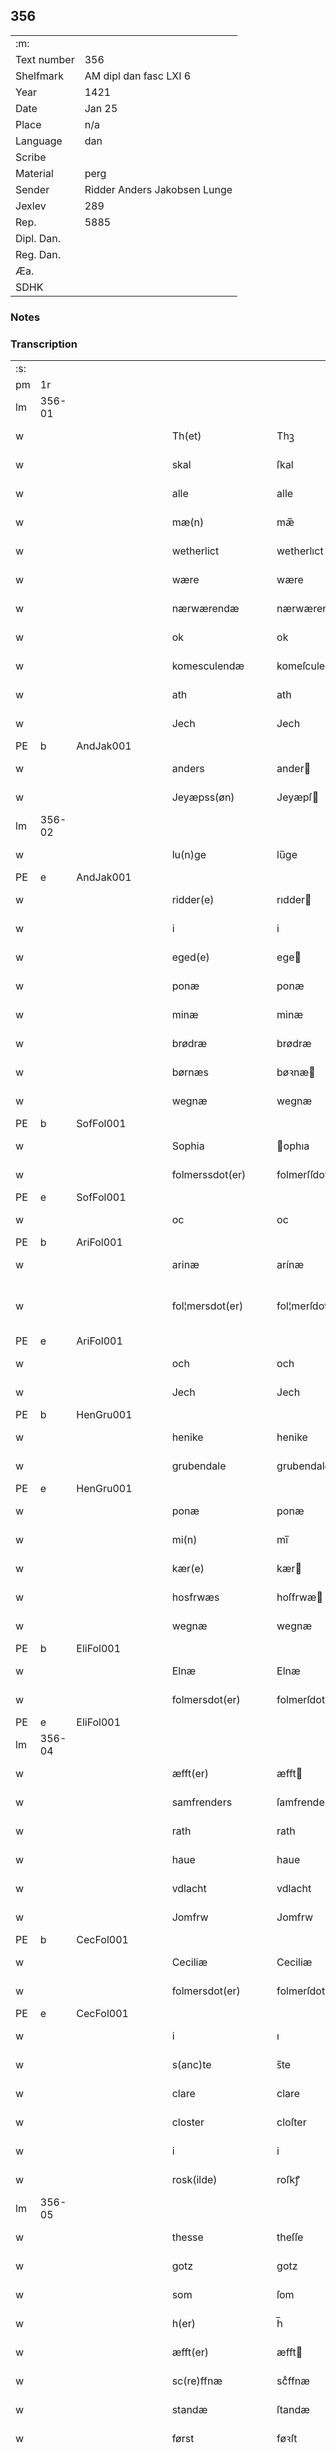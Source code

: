 ** 356
| :m:         |                              |
| Text number | 356                          |
| Shelfmark   | AM dipl dan fasc LXI 6       |
| Year        | 1421                         |
| Date        | Jan 25                       |
| Place       | n/a                          |
| Language    | dan                          |
| Scribe      |                              |
| Material    | perg                         |
| Sender      | Ridder Anders Jakobsen Lunge |
| Jexlev      | 289                          |
| Rep.        | 5885                         |
| Dipl. Dan.  |                              |
| Reg. Dan.   |                              |
| Æa.         |                              |
| SDHK        |                              |

*** Notes


*** Transcription
| :s: |        |   |   |   |   |                     |              |   |   |   |                  |     |   |   |    |               |
| pm  |     1r |   |   |   |   |                     |              |   |   |   |                  |     |   |   |    |               |
| lm  | 356-01 |   |   |   |   |                     |              |   |   |   |                  |     |   |   |    |               |
| w   |        |   |   |   |   | Th(et)              | Thꝫ          |   |   |   |                  | dan |   |   |    |        356-01 |
| w   |        |   |   |   |   | skal                | ſkal         |   |   |   |                  | dan |   |   |    |        356-01 |
| w   |        |   |   |   |   | alle                | alle         |   |   |   |                  | dan |   |   |    |        356-01 |
| w   |        |   |   |   |   | mæ(n)               | mæ̅           |   |   |   |                  | dan |   |   |    |        356-01 |
| w   |        |   |   |   |   | wetherlict          | wetherlıct   |   |   |   |                  | dan |   |   |    |        356-01 |
| w   |        |   |   |   |   | wære                | wære         |   |   |   |                  | dan |   |   |    |        356-01 |
| w   |        |   |   |   |   | nærwærendæ          | nærwærendæ   |   |   |   |                  | dan |   |   |    |        356-01 |
| w   |        |   |   |   |   | ok                  | ok           |   |   |   |                  | dan |   |   |    |        356-01 |
| w   |        |   |   |   |   | komesculendæ        | komeſculendæ |   |   |   |                  | dan |   |   |    |        356-01 |
| w   |        |   |   |   |   | ath                 | ath          |   |   |   |                  | dan |   |   |    |        356-01 |
| w   |        |   |   |   |   | Jech                | Jech         |   |   |   |                  | dan |   |   |    |        356-01 |
| PE  | b      | AndJak001   |   |   |   |                      |              |   |   |   |   |     |   |   |   |               |
| w   |        |   |   |   |   | anders              | ander       |   |   |   |                  | dan |   |   |    |        356-01 |
| w   |        |   |   |   |   | Jeyæpss(øn)         | Jeyæpſ      |   |   |   |                  | dan |   |   |    |        356-01 |
| lm  | 356-02 |   |   |   |   |                     |              |   |   |   |                  |     |   |   |    |               |
| w   |        |   |   |   |   | lu(n)ge             | lu̅ge         |   |   |   |                  | dan |   |   |    |        356-02 |
| PE  | e      | AndJak001   |   |   |   |                      |              |   |   |   |   |     |   |   |   |               |
| w   |        |   |   |   |   | ridder(e)           | rıdder      |   |   |   |                  | dan |   |   |    |        356-02 |
| w   |        |   |   |   |   | i                   | i            |   |   |   |                  | dan |   |   |    |        356-02 |
| w   |        |   |   |   |   | eged(e)             | ege         |   |   |   |                  | dan |   |   |    |        356-02 |
| w   |        |   |   |   |   | ponæ                | ponæ         |   |   |   |                  | dan |   |   |    |        356-02 |
| w   |        |   |   |   |   | minæ                | minæ         |   |   |   |                  | dan |   |   |    |        356-02 |
| w   |        |   |   |   |   | brødræ              | brødræ       |   |   |   |                  | dan |   |   |    |        356-02 |
| w   |        |   |   |   |   | børnæs              | bøꝛnæ       |   |   |   |                  | dan |   |   |    |        356-02 |
| w   |        |   |   |   |   | wegnæ               | wegnæ        |   |   |   |                  | dan |   |   |    |        356-02 |
| PE  | b      | SofFol001   |   |   |   |                      |              |   |   |   |   |     |   |   |   |               |
| w   |        |   |   |   |   | Sophia              | ophıa       |   |   |   |                  | dan |   |   |    |        356-02 |
| w   |        |   |   |   |   | folmerssdot(er)     | folmerſſdot |   |   |   |                  | dan |   |   |    |        356-02 |
| PE  | e      | SofFol001   |   |   |   |                      |              |   |   |   |   |     |   |   |   |               |
| w   |        |   |   |   |   | oc                  | oc           |   |   |   |                  | dan |   |   |    |        356-02 |
| PE  | b      | AriFol001   |   |   |   |                      |              |   |   |   |   |     |   |   |   |               |
| w   |        |   |   |   |   | arinæ               | arínæ        |   |   |   |                  | dan |   |   |    |        356-02 |
| w   |        |   |   |   |   | fol¦mersdot(er)     | fol¦merſdot |   |   |   |                  | dan |   |   |    | 356-02-362-03 |
| PE  | e      | AriFol001   |   |   |   |                      |              |   |   |   |   |     |   |   |   |               |
| w   |        |   |   |   |   | och                 | och          |   |   |   |                  | dan |   |   |    |        356-03 |
| w   |        |   |   |   |   | Jech                | Jech         |   |   |   |                  | dan |   |   |    |        356-03 |
| PE  | b      | HenGru001   |   |   |   |                      |              |   |   |   |   |     |   |   |   |               |
| w   |        |   |   |   |   | henike              | henike       |   |   |   |                  | dan |   |   |    |        356-03 |
| w   |        |   |   |   |   | grubendale          | grubendale   |   |   |   |                  | dan |   |   |    |        356-03 |
| PE  | e      | HenGru001   |   |   |   |                      |              |   |   |   |   |     |   |   |   |               |
| w   |        |   |   |   |   | ponæ                | ponæ         |   |   |   |                  | dan |   |   |    |        356-03 |
| w   |        |   |   |   |   | mi(n)               | mi̅           |   |   |   |                  | dan |   |   |    |        356-03 |
| w   |        |   |   |   |   | kær(e)              | kær         |   |   |   |                  | dan |   |   |    |        356-03 |
| w   |        |   |   |   |   | hosfrwæs            | hoſfrwæ     |   |   |   |                  | dan |   |   |    |        356-03 |
| w   |        |   |   |   |   | wegnæ               | wegnæ        |   |   |   |                  | dan |   |   |    |        356-03 |
| PE  | b      | EliFol001   |   |   |   |                      |              |   |   |   |   |     |   |   |   |               |
| w   |        |   |   |   |   | Elnæ                | Elnæ         |   |   |   |                  | dan |   |   |    |        356-03 |
| w   |        |   |   |   |   | folmersdot(er)      | folmerſdot  |   |   |   |                  | dan |   |   |    |        356-03 |
| PE  | e      | EliFol001   |   |   |   |                      |              |   |   |   |   |     |   |   |   |               |
| lm  | 356-04 |   |   |   |   |                     |              |   |   |   |                  |     |   |   |    |               |
| w   |        |   |   |   |   | æfft(er)            | æfft        |   |   |   |                  | dan |   |   |    |        356-04 |
| w   |        |   |   |   |   | samfrenders         | ſamfrender  |   |   |   |                  | dan |   |   |    |        356-04 |
| w   |        |   |   |   |   | rath                | rath         |   |   |   |                  | dan |   |   |    |        356-04 |
| w   |        |   |   |   |   | haue                | haue         |   |   |   |                  | dan |   |   |    |        356-04 |
| w   |        |   |   |   |   | vdlacht             | vdlacht      |   |   |   |                  | dan |   |   |    |        356-04 |
| w   |        |   |   |   |   | Jomfrw              | Jomfrw       |   |   |   |                  | dan |   |   |    |        356-04 |
| PE  | b      | CecFol001   |   |   |   |                      |              |   |   |   |   |     |   |   |   |               |
| w   |        |   |   |   |   | Ceciliæ             | Ceciliæ      |   |   |   |                  | dan |   |   |    |        356-04 |
| w   |        |   |   |   |   | folmersdot(er)      | folmerſdot  |   |   |   |                  | dan |   |   |    |        356-04 |
| PE  | e      | CecFol001   |   |   |   |                      |              |   |   |   |   |     |   |   |   |               |
| w   |        |   |   |   |   | i                   | ı            |   |   |   |                  | dan |   |   |    |        356-04 |
| w   |        |   |   |   |   | s(anc)te            | s̅te          |   |   |   |                  | dan |   |   |    |        356-04 |
| w   |        |   |   |   |   | clare               | clare        |   |   |   |                  | dan |   |   |    |        356-04 |
| w   |        |   |   |   |   | closter             | cloſter      |   |   |   |                  | dan |   |   |    |        356-04 |
| w   |        |   |   |   |   | i                   | i            |   |   |   |                  | dan |   |   |    |        356-04 |
| w   |        |   |   |   |   | rosk(ilde)          | roſkꝭ        |   |   |   |                  | dan |   |   |    |        356-04 |
| lm  | 356-05 |   |   |   |   |                     |              |   |   |   |                  |     |   |   |    |               |
| w   |        |   |   |   |   | thesse              | theſſe       |   |   |   |                  | dan |   |   |    |        356-05 |
| w   |        |   |   |   |   | gotz                | gotz         |   |   |   |                  | dan |   |   |    |        356-05 |
| w   |        |   |   |   |   | som                 | ſom          |   |   |   |                  | dan |   |   |    |        356-05 |
| w   |        |   |   |   |   | h(er)               | h̅            |   |   |   |                  | dan |   |   |    |        356-05 |
| w   |        |   |   |   |   | æfft(er)            | æfft        |   |   |   |                  | dan |   |   |    |        356-05 |
| w   |        |   |   |   |   | sc(re)ffnæ          | scͤffnæ       |   |   |   |                  | dan |   |   |    |        356-05 |
| w   |        |   |   |   |   | standæ              | ſtandæ       |   |   |   |                  | dan |   |   |    |        356-05 |
| w   |        |   |   |   |   | først               | føꝛſt        |   |   |   |                  | dan |   |   |    |        356-05 |
| w   |        |   |   |   |   | i                   | i            |   |   |   |                  | dan |   |   |    |        356-05 |
| w   |        |   |   |   |   | roltæ               | roltæ        |   |   |   |                  | dan |   |   |    |        356-05 |
| w   |        |   |   |   |   | i                   | i            |   |   |   |                  | dan |   |   |    |        356-05 |
| w   |        |   |   |   |   | faxeh(e)r(et)       | faxehꝝ       |   |   |   |                  | dan |   |   |    |        356-05 |
| w   |        |   |   |   |   | een                 | een          |   |   |   |                  | dan |   |   |    |        356-05 |
| w   |        |   |   |   |   | gord                | goꝛd         |   |   |   |                  | dan |   |   |    |        356-05 |
| w   |        |   |   |   |   | som                 | ſom          |   |   |   |                  | dan |   |   |    |        356-05 |
| PE  | b      | OluNie002   |   |   |   |                      |              |   |   |   |   |     |   |   |   |               |
| w   |        |   |   |   |   | olof                | olof         |   |   |   |                  | dan |   |   |    |        356-05 |
| w   |        |   |   |   |   | nielss(øn)          | nıelſ       |   |   |   |                  | dan |   |   |    |        356-05 |
| PE  | e      | OluNie002   |   |   |   |                      |              |   |   |   |   |     |   |   |   |               |
| w   |        |   |   |   |   | i                   | i            |   |   |   |                  | dan |   |   |    |        356-05 |
| w   |        |   |   |   |   | bor                 | boꝛ          |   |   |   |                  | dan |   |   |    |        356-05 |
| w   |        |   |   |   |   | vj                  | vj           |   |   |   |                  | dan |   |   |    |        356-05 |
| lm  | 356-06 |   |   |   |   |                     |              |   |   |   |                  |     |   |   |    |               |
| w   |        |   |   |   |   | s(killing)          |             |   |   |   |                  | dan |   |   |    |        356-06 |
| w   |        |   |   |   |   | g(rot)              | gꝭ           |   |   |   |                  | dan |   |   |    |        356-06 |
| w   |        |   |   |   |   | til                 | tıl          |   |   |   |                  | dan |   |   |    |        356-06 |
| w   |        |   |   |   |   | skyld               | ſkyld        |   |   |   |                  | dan |   |   |    |        356-06 |
| w   |        |   |   |   |   | Jt(em)              | Jtꝭ          |   |   |   |                  | lat |   |   |    |        356-06 |
| w   |        |   |   |   |   | ibid(em)            | ıbı         |   |   |   |                  | lat |   |   |    |        356-06 |
| w   |        |   |   |   |   | j                   | ȷ            |   |   |   |                  | dan |   |   |    |        356-06 |
| w   |        |   |   |   |   | gord                | goꝛd         |   |   |   |                  | dan |   |   |    |        356-06 |
| PE  | b      | JepNie003   |   |   |   |                      |              |   |   |   |   |     |   |   |   |               |
| w   |        |   |   |   |   | Jeyæp               | Jeyæp        |   |   |   |                  | dan |   |   |    |        356-06 |
| w   |        |   |   |   |   | nielss(øn)          | nıelſ       |   |   |   |                  | dan |   |   |    |        356-06 |
| PE  | e      | JepNie003   |   |   |   |                      |              |   |   |   |   |     |   |   |   |               |
| w   |        |   |   |   |   | i                   | ı            |   |   |   |                  | dan |   |   |    |        356-06 |
| w   |        |   |   |   |   | bor                 | boꝛ          |   |   |   |                  | dan |   |   |    |        356-06 |
| w   |        |   |   |   |   | oc                  | oc           |   |   |   |                  | dan |   |   |    |        356-06 |
| w   |        |   |   |   |   | giuer               | giuer        |   |   |   |                  | dan |   |   |    |        356-06 |
| w   |        |   |   |   |   | vj                  | vȷ           |   |   |   |                  | dan |   |   |    |        356-06 |
| w   |        |   |   |   |   | s(killing)          |             |   |   |   |                  | dan |   |   |    |        356-06 |
| w   |        |   |   |   |   | g(rot)              | gꝭ           |   |   |   |                  | dan |   |   |    |        356-06 |
| w   |        |   |   |   |   | til                 | tıl          |   |   |   |                  | dan |   |   |    |        356-06 |
| w   |        |   |   |   |   | Jt(em)              | Jtꝭ          |   |   |   |                  | lat |   |   |    |        356-06 |
| w   |        |   |   |   |   | j                   | ȷ            |   |   |   |                  | dan |   |   |    |        356-06 |
| w   |        |   |   |   |   | gord                | goꝛd         |   |   |   |                  | dan |   |   |    |        356-06 |
| w   |        |   |   |   |   | ibid(em)            | ıbı         |   |   |   |                  | lat |   |   |    |        356-06 |
| PE  | b      | NieKnu006   |   |   |   |                      |              |   |   |   |   |     |   |   |   |               |
| w   |        |   |   |   |   | nis                 | ni          |   |   |   |                  | dan |   |   |    |        356-06 |
| w   |        |   |   |   |   | knuds(øn)           | knud        |   |   |   | kn changed from? | dan |   |   |    |        356-06 |
| PE  | e      | NieKnu006   |   |   |   |                      |              |   |   |   |   |     |   |   |   |               |
| w   |        |   |   |   |   | i                   | ı            |   |   |   |                  | dan |   |   |    |        356-06 |
| lm  | 356-07 |   |   |   |   |                     |              |   |   |   |                  |     |   |   |    |               |
| w   |        |   |   |   |   | bor                 | bor          |   |   |   |                  | dan |   |   |    |        356-07 |
| w   |        |   |   |   |   | oc                  | oc           |   |   |   |                  | dan |   |   |    |        356-07 |
| w   |        |   |   |   |   | giuer               | giuer        |   |   |   |                  | dan |   |   |    |        356-07 |
| w   |        |   |   |   |   | vj                  | vj           |   |   |   |                  | dan |   |   |    |        356-07 |
| w   |        |   |   |   |   | s(killing)          |             |   |   |   |                  | dan |   |   |    |        356-07 |
| w   |        |   |   |   |   | g(rot)              | gꝭ           |   |   |   |                  | dan |   |   |    |        356-07 |
| w   |        |   |   |   |   | Jt(em)              | Jtꝭ          |   |   |   |                  | lat |   |   |    |        356-07 |
| w   |        |   |   |   |   | j                   | ȷ            |   |   |   |                  | dan |   |   |    |        356-07 |
| w   |        |   |   |   |   | gord                | goꝛd         |   |   |   |                  | dan |   |   |    |        356-07 |
| w   |        |   |   |   |   | ibid(em)            | ıbı         |   |   |   |                  | lat |   |   |    |        356-07 |
| PE  | b      | NieKnu006   |   |   |   |                      |              |   |   |   |   |     |   |   |   |               |
| w   |        |   |   |   |   | nis                 | ni          |   |   |   |                  | dan |   |   |    |        356-07 |
| PE  | e      | NieKnu006   |   |   |   |                      |              |   |   |   |   |     |   |   |   |               |
| w   |        |   |   |   |   | stynk               | ſtẏnk        |   |   |   |                  | dan |   |   |    |        356-07 |
| w   |        |   |   |   |   | i                   | ı            |   |   |   |                  | dan |   |   |    |        356-07 |
| w   |        |   |   |   |   | bor                 | boꝛ          |   |   |   |                  | dan |   |   |    |        356-07 |
| w   |        |   |   |   |   | oc                  | oc           |   |   |   |                  | dan |   |   |    |        356-07 |
| w   |        |   |   |   |   | giuer               | giuer        |   |   |   |                  | dan |   |   |    |        356-07 |
| w   |        |   |   |   |   | vj                  | vj           |   |   |   |                  | dan |   |   |    |        356-07 |
| w   |        |   |   |   |   | s(killing)          |             |   |   |   |                  | dan |   |   |    |        356-07 |
| w   |        |   |   |   |   | g(rot)              | gꝭ           |   |   |   |                  | dan |   |   |    |        356-07 |
| w   |        |   |   |   |   | Jt(em)              | Jtꝭ          |   |   |   |                  | lat |   |   |    |        356-07 |
| PE  | b      | OluHæl001   |   |   |   |                      |              |   |   |   |   |     |   |   |   |               |
| w   |        |   |   |   |   | oloff               | oloff        |   |   |   |                  | dan |   |   |    |        356-07 |
| w   |        |   |   |   |   | hællidagæ           | hællıdagæ    |   |   |   |                  | dan |   |   |    |        356-07 |
| PE  | e      | OluHæl001   |   |   |   |                      |              |   |   |   |   |     |   |   |   |               |
| w   |        |   |   |   |   | ibid(em)            | ıbı         |   |   |   |                  | lat |   |   |    |        356-07 |
| lm  | 356-08 |   |   |   |   |                     |              |   |   |   |                  |     |   |   |    |               |
| w   |        |   |   |   |   | oc                  | oc           |   |   |   |                  | dan |   |   |    |        356-08 |
| w   |        |   |   |   |   | giuer               | giuer        |   |   |   |                  | dan |   |   |    |        356-08 |
| w   |        |   |   |   |   | j                   | ȷ            |   |   |   |                  | dan |   |   |    |        356-08 |
| w   |        |   |   |   |   | lødig               | lødıg        |   |   |   |                  | dan |   |   |    |        356-08 |
| w   |        |   |   |   |   | m(a)rch             | mrᷓch         |   |   |   |                  | dan |   |   |    |        356-08 |
| w   |        |   |   |   |   | Jt(em)              | Jtꝭ          |   |   |   |                  | lat |   |   |    |        356-08 |
| w   |        |   |   |   |   | j                   | ȷ            |   |   |   |                  | dan |   |   |    |        356-08 |
| w   |        |   |   |   |   | gord                | goꝛd         |   |   |   |                  | dan |   |   |    |        356-08 |
| w   |        |   |   |   |   | i                   | ı            |   |   |   |                  | dan |   |   |    |        356-08 |
| w   |        |   |   |   |   | lwnd                | lwnd         |   |   |   |                  | dan |   |   |    |        356-08 |
| w   |        |   |   |   |   | i                   | ı            |   |   |   |                  | dan |   |   |    |        356-08 |
| w   |        |   |   |   |   | stefnsh(e)r(et)     | ſtefnſhꝝ     |   |   |   |                  | dan |   |   |    |        356-08 |
| w   |        |   |   |   |   | som                 | ſo          |   |   |   |                  | dan |   |   |    |        356-08 |
| PE  | b      | JesOlu001   |   |   |   |                      |              |   |   |   |   |     |   |   |   |               |
| w   |        |   |   |   |   | Jesse               | Jeſſe        |   |   |   |                  | dan |   |   |    |        356-08 |
| w   |        |   |   |   |   | olofs(øn)           | olof        |   |   |   |                  | dan |   |   |    |        356-08 |
| PE  | e      | JesOlu001   |   |   |   |                      |              |   |   |   |   |     |   |   |   |               |
| w   |        |   |   |   |   | i                   | ı            |   |   |   |                  | dan |   |   |    |        356-08 |
| w   |        |   |   |   |   | bor                 | boꝛ          |   |   |   |                  | dan |   |   |    |        356-08 |
| w   |        |   |   |   |   | och                 | och          |   |   |   |                  | dan |   |   |    |        356-08 |
| w   |        |   |   |   |   | giuer               | giuer        |   |   |   |                  | dan |   |   |    |        356-08 |
| w   |        |   |   |   |   | j                   | ȷ            |   |   |   |                  | dan |   |   |    |        356-08 |
| w   |        |   |   |   |   | lødigh              | lødıgh       |   |   |   |                  | dan |   |   |    |        356-08 |
| lm  | 356-09 |   |   |   |   |                     |              |   |   |   |                  |     |   |   |    |               |
| w   |        |   |   |   |   | m(a)rch             | mrᷓch         |   |   |   |                  | dan |   |   |    |        356-09 |
| w   |        |   |   |   |   | til                 | tıl          |   |   |   |                  | dan |   |   |    |        356-09 |
| w   |        |   |   |   |   | landgildæ           | landgıldæ    |   |   |   |                  | dan |   |   |    |        356-09 |
| w   |        |   |   |   |   | Jt(em)              | Jtꝭ          |   |   |   |                  | lat |   |   |    |        356-09 |
| w   |        |   |   |   |   | j                   | ȷ            |   |   |   |                  | dan |   |   |    |        356-09 |
| w   |        |   |   |   |   | gord                | goꝛd         |   |   |   |                  | dan |   |   |    |        356-09 |
| w   |        |   |   |   |   | i                   | i            |   |   |   |                  | dan |   |   |    |        356-09 |
| w   |        |   |   |   |   | møn                 | møn          |   |   |   |                  | dan |   |   |    |        356-09 |
| w   |        |   |   |   |   | i                   | i            |   |   |   |                  | dan |   |   |    |        356-09 |
| w   |        |   |   |   |   | Hiælm               | Hıæl        |   |   |   |                  | dan |   |   |    |        356-09 |
| w   |        |   |   |   |   | som                 | ſo          |   |   |   |                  | dan |   |   |    |        356-09 |
| PE  | b      | JesOlu001   |   |   |   |                      |              |   |   |   |   |     |   |   |   |               |
| w   |        |   |   |   |   | Jesse               | Jeſſe        |   |   |   |                  | dan |   |   |    |        356-09 |
| w   |        |   |   |   |   | olofs(øn)           | olof        |   |   |   |                  | dan |   |   |    |        356-09 |
| PE  | e      | JesOlu001   |   |   |   |                      |              |   |   |   |   |     |   |   |   |               |
| w   |        |   |   |   |   | i                   | ı            |   |   |   |                  | dan |   |   |    |        356-09 |
| w   |        |   |   |   |   | bør                 | bøꝛ          |   |   |   |                  | dan |   |   |    |        356-09 |
| w   |        |   |   |   |   | oc                  | oc           |   |   |   |                  | dan |   |   |    |        356-09 |
| w   |        |   |   |   |   | giuer               | giuer        |   |   |   |                  | dan |   |   |    |        356-09 |
| w   |        |   |   |   |   | vij                 | vij          |   |   |   |                  | dan |   |   |    |        356-09 |
| w   |        |   |   |   |   | s(killing)          |             |   |   |   |                  | dan |   |   |    |        356-09 |
| w   |        |   |   |   |   | g(rot)              | gꝭ           |   |   |   |                  | dan |   |   |    |        356-09 |
| w   |        |   |   |   |   | til                 | til          |   |   |   |                  | dan |   |   |    |        356-09 |
| w   |        |   |   |   |   | skyld               | ſkyld        |   |   |   |                  | dan |   |   |    |        356-09 |
| lm  | 356-10 |   |   |   |   |                     |              |   |   |   |                  |     |   |   |    |               |
| w   |        |   |   |   |   | thesse              | theſſe       |   |   |   |                  | dan |   |   |    |        356-10 |
| w   |        |   |   |   |   | for(nefnde)         | foꝛͩͤ          |   |   |   | de ligature?     | dan |   |   |    |        356-10 |
| w   |        |   |   |   |   | gotz                | gotz         |   |   |   |                  | dan |   |   |    |        356-10 |
| w   |        |   |   |   |   | och                 | och          |   |   |   |                  | dan |   |   |    |        356-10 |
| w   |        |   |   |   |   | skyld               | ſkyld        |   |   |   |                  | dan |   |   |    |        356-10 |
| w   |        |   |   |   |   | oc                  | oc           |   |   |   |                  | dan |   |   |    |        356-10 |
| w   |        |   |   |   |   | affgrødæ            | affgrødæ     |   |   |   |                  | dan |   |   |    |        356-10 |
| w   |        |   |   |   |   | aff                 | aff          |   |   |   |                  | dan |   |   |    |        356-10 |
| w   |        |   |   |   |   | thøm                | thø         |   |   |   |                  | dan |   |   |    |        356-10 |
| w   |        |   |   |   |   | skal                | ſkal         |   |   |   |                  | dan |   |   |    |        356-10 |
| w   |        |   |   |   |   | forscr(efne)        | foꝛſcr      |   |   |   |                  | dan |   |   |    |        356-10 |
| w   |        |   |   |   |   | Jomfrw              | Jomfrw       |   |   |   |                  | dan |   |   |    |        356-10 |
| PE  | b      | CecFol001   |   |   |   |                      |              |   |   |   |   |     |   |   |   |               |
| w   |        |   |   |   |   | Ceciliæ             | Cecıliæ      |   |   |   |                  | dan |   |   |    |        356-10 |
| PE  | e      | CecFol001   |   |   |   |                      |              |   |   |   |   |     |   |   |   |               |
| w   |        |   |   |   |   | haue                | haue         |   |   |   |                  | dan |   |   |    |        356-10 |
| w   |        |   |   |   |   | oc                  | oc           |   |   |   |                  | dan |   |   |    |        356-10 |
| w   |        |   |   |   |   | opbær(e)            | opbær       |   |   |   |                  | dan |   |   |    |        356-10 |
| lm  | 356-11 |   |   |   |   |                     |              |   |   |   |                  |     |   |   |    |               |
| w   |        |   |   |   |   | til                 | til          |   |   |   |                  | dan |   |   |    |        356-11 |
| w   |        |   |   |   |   | siid                | ſiid         |   |   |   |                  | dan |   |   |    |        356-11 |
| w   |        |   |   |   |   | nyttæ               | nyttæ        |   |   |   |                  | dan |   |   |    |        356-11 |
| w   |        |   |   |   |   | so                  | ſo           |   |   |   |                  | dan |   |   |    |        356-11 |
| w   |        |   |   |   |   | længæ               | længæ        |   |   |   |                  | dan |   |   |    |        356-11 |
| w   |        |   |   |   |   | hwn                 | hw          |   |   |   |                  | dan |   |   |    |        356-11 |
| w   |        |   |   |   |   | leuær               | leuær        |   |   |   |                  | dan |   |   |    |        356-11 |
| w   |        |   |   |   |   | och                 | och          |   |   |   |                  | dan |   |   |    |        356-11 |
| w   |        |   |   |   |   | nar                 | nar          |   |   |   |                  | dan |   |   |    |        356-11 |
| w   |        |   |   |   |   | gwd                 | gwd          |   |   |   |                  | dan |   |   |    |        356-11 |
| w   |        |   |   |   |   | wil                 | wil          |   |   |   |                  | dan |   |   |    |        356-11 |
| w   |        |   |   |   |   | ath                 | ath          |   |   |   |                  | dan |   |   |    |        356-11 |
| w   |        |   |   |   |   | hwn                 | hw          |   |   |   |                  | dan |   |   |    |        356-11 |
| w   |        |   |   |   |   | aff                 | aff          |   |   |   |                  | dan |   |   |    |        356-11 |
| w   |        |   |   |   |   | gor                 | goꝛ          |   |   |   |                  | dan |   |   |    |        356-11 |
| w   |        |   |   |   |   | tha                 | tha          |   |   |   |                  | dan |   |   |    |        356-11 |
| w   |        |   |   |   |   | skal                | ſkal         |   |   |   |                  | dan |   |   |    |        356-11 |
| w   |        |   |   |   |   | alle                | alle         |   |   |   |                  | dan |   |   |    |        356-11 |
| w   |        |   |   |   |   | thesse              | theſſe       |   |   |   |                  | dan |   |   |    |        356-11 |
| lm  | 356-12 |   |   |   |   |                     |              |   |   |   |                  |     |   |   |    |               |
| w   |        |   |   |   |   | for(nefnde)         | foꝛͩͤ          |   |   |   | de ligature?     | dan |   |   |    |        356-12 |
| w   |        |   |   |   |   | gotz                | gotz         |   |   |   |                  | dan |   |   |    |        356-12 |
| w   |        |   |   |   |   | komæ                | komæ         |   |   |   |                  | dan |   |   |    |        356-12 |
| w   |        |   |   |   |   | jgen                | ȷgen         |   |   |   |                  | dan |   |   |    |        356-12 |
| w   |        |   |   |   |   | frij                | frij         |   |   |   |                  | dan |   |   |    |        356-12 |
| w   |        |   |   |   |   | til                 | til          |   |   |   |                  | dan |   |   |    |        356-12 |
| w   |        |   |   |   |   | her                 | her          |   |   |   |                  | dan |   |   |    |        356-12 |
| PE  | b      | FolJak001   |   |   |   |                      |              |   |   |   |   |     |   |   |   |               |
| w   |        |   |   |   |   | folmer              | folmer       |   |   |   |                  | dan |   |   |    |        356-12 |
| w   |        |   |   |   |   | jeyæpsøns           | ȷeyæpſøn    |   |   |   |                  | dan |   |   |    |        356-12 |
| PE  | e      | FolJak001   |   |   |   |                      |              |   |   |   |   |     |   |   |   |               |
| w   |        |   |   |   |   | arwingæ             | arwingæ      |   |   |   |                  | dan |   |   |    |        356-12 |
| w   |        |   |   |   |   | ath                 | ath          |   |   |   |                  | dan |   |   |    |        356-12 |
| w   |        |   |   |   |   | skiftæs             | ſkiftæ      |   |   |   |                  | dan |   |   |    |        356-12 |
| w   |        |   |   |   |   | the(n)              | the̅          |   |   |   |                  | dan |   |   |    |        356-12 |
| w   |        |   |   |   |   | gord                | goꝛd         |   |   |   |                  | dan |   |   |    |        356-12 |
| lm  | 356-13 |   |   |   |   |                     |              |   |   |   |                  |     |   |   |    |               |
| w   |        |   |   |   |   | i                   | i            |   |   |   |                  | dan |   |   |    |        356-13 |
| w   |        |   |   |   |   | møn                 | møn          |   |   |   |                  | dan |   |   |    |        356-13 |
| w   |        |   |   |   |   | i                   | i            |   |   |   |                  | dan |   |   |    |        356-13 |
| w   |        |   |   |   |   | hiælm               | hiæl        |   |   |   |                  | dan |   |   |    |        356-13 |
| w   |        |   |   |   |   | som                 | ſom          |   |   |   |                  | dan |   |   |    |        356-13 |
| PE  | b      | JesOlu001   |   |   |   |                      |              |   |   |   |   |     |   |   |   |               |
| w   |        |   |   |   |   | jesse               | ȷeſſe        |   |   |   |                  | dan |   |   |    |        356-13 |
| w   |        |   |   |   |   | olofs(øn)           | olof        |   |   |   |                  | dan |   |   |    |        356-13 |
| PE  | e      | JesOlu001   |   |   |   |                      |              |   |   |   |   |     |   |   |   |               |
| w   |        |   |   |   |   | i                   | ı            |   |   |   |                  | dan |   |   |    |        356-13 |
| w   |        |   |   |   |   | bor                 | boꝛ          |   |   |   |                  | dan |   |   |    |        356-13 |
| w   |        |   |   |   |   | och                 | och          |   |   |   |                  | dan |   |   |    |        356-13 |
| w   |        |   |   |   |   | giu(er)             | giu         |   |   |   |                  | dan |   |   |    |        356-13 |
| w   |        |   |   |   |   | vij                 | vij          |   |   |   |                  | dan |   |   |    |        356-13 |
| w   |        |   |   |   |   | s(killing)          |             |   |   |   |                  | dan |   |   |    |        356-13 |
| w   |        |   |   |   |   | g(rot)              | gꝭ           |   |   |   |                  | dan |   |   |    |        356-13 |
| w   |        |   |   |   |   | vnde(n) tagen       | vnde̅ tage   |   |   |   |                  | dan |   |   |    |        356-13 |
| w   |        |   |   |   |   | hano(m)             | hano̅         |   |   |   |                  | dan |   |   |    |        356-13 |
| w   |        |   |   |   |   | skal                | ſkal         |   |   |   |                  | dan |   |   |    |        356-13 |
| w   |        |   |   |   |   | hwn                 | hw          |   |   |   |                  | dan |   |   |    |        356-13 |
| lm  | 356-14 |   |   |   |   |                     |              |   |   |   |                  |     |   |   |    |               |
| w   |        |   |   |   |   | haue                | haue         |   |   |   |                  | dan |   |   |    |        356-14 |
| w   |        |   |   |   |   | fwl                 | fwl          |   |   |   |                  | dan |   |   |    |        356-14 |
| w   |        |   |   |   |   | makt                | makt         |   |   |   |                  | dan |   |   |    |        356-14 |
| w   |        |   |   |   |   | at                  | at           |   |   |   |                  | dan |   |   | =  |        356-14 |
| w   |        |   |   |   |   | giuæ                | giuæ         |   |   |   |                  | dan |   |   | == |        356-14 |
| w   |        |   |   |   |   | til                 | tıl          |   |   |   |                  | dan |   |   |    |        356-14 |
| w   |        |   |   |   |   | ewy(n)nælich        | ewy̅nælıch    |   |   |   |                  | dan |   |   |    |        356-14 |
| w   |        |   |   |   |   | eyæ                 | eyæ          |   |   |   |                  | dan |   |   |    |        356-14 |
| w   |        |   |   |   |   | nar                 | nar          |   |   |   |                  | dan |   |   |    |        356-14 |
| w   |        |   |   |   |   | hwn                 | hw          |   |   |   |                  | dan |   |   |    |        356-14 |
| w   |        |   |   |   |   | aff                 | aff          |   |   |   |                  | dan |   |   |    |        356-14 |
| w   |        |   |   |   |   | gor                 | goꝛ          |   |   |   |                  | dan |   |   |    |        356-14 |
| w   |        |   |   |   |   | hwem                | hwe         |   |   |   |                  | dan |   |   |    |        356-14 |
| w   |        |   |   |   |   | hwn                 | hw          |   |   |   |                  | dan |   |   |    |        356-14 |
| w   |        |   |   |   |   | wil                 | wil          |   |   |   |                  | dan |   |   |    |        356-14 |
| w   |        |   |   |   |   | Jt(em)              | Jtꝭ          |   |   |   |                  | lat |   |   |    |        356-14 |
| lm  | 356-15 |   |   |   |   |                     |              |   |   |   |                  |     |   |   |    |               |
| w   |        |   |   |   |   | wil                 | wil          |   |   |   |                  | dan |   |   |    |        356-15 |
| w   |        |   |   |   |   | hwn                 | hw          |   |   |   |                  | dan |   |   |    |        356-15 |
| w   |        |   |   |   |   | the(n)              | the̅          |   |   |   |                  | dan |   |   |    |        356-15 |
| w   |        |   |   |   |   | gord                | goꝛd         |   |   |   |                  | dan |   |   |    |        356-15 |
| w   |        |   |   |   |   | førr(e)             | føꝛr        |   |   |   |                  | dan |   |   |    |        356-15 |
| w   |        |   |   |   |   | affhendæ            | affhendæ     |   |   |   |                  | dan |   |   |    |        356-15 |
| w   |        |   |   |   |   | tha                 | tha          |   |   |   |                  | dan |   |   |    |        356-15 |
| w   |        |   |   |   |   | skal                | ſkal         |   |   |   |                  | dan |   |   |    |        356-15 |
| w   |        |   |   |   |   | hwn                 | hw          |   |   |   |                  | dan |   |   |    |        356-15 |
| w   |        |   |   |   |   | och                 | och          |   |   |   |                  | dan |   |   |    |        356-15 |
| w   |        |   |   |   |   | haue                | haue         |   |   |   |                  | dan |   |   |    |        356-15 |
| w   |        |   |   |   |   | thes                | the         |   |   |   |                  | dan |   |   |    |        356-15 |
| w   |        |   |   |   |   | makt                | makt         |   |   |   |                  | dan |   |   |    |        356-15 |
| w   |        |   |   |   |   | th(et)tæ            | thꝫtæ        |   |   |   |                  | dan |   |   |    |        356-15 |
| w   |        |   |   |   |   | forscr(efne)        | foꝛſcr      |   |   |   |                  | dan |   |   |    |        356-15 |
| lm  | 356-16 |   |   |   |   |                     |              |   |   |   |                  |     |   |   |    |               |
| w   |        |   |   |   |   | welkoræ             | welkoræ      |   |   |   |                  | dan |   |   |    |        356-16 |
| w   |        |   |   |   |   | wy                  | wy           |   |   |   |                  | dan |   |   |    |        356-16 |
| w   |        |   |   |   |   | os                  | o           |   |   |   |                  | dan |   |   |    |        356-16 |
| w   |        |   |   |   |   | til                 | tıl          |   |   |   |                  | dan |   |   |    |        356-16 |
| w   |        |   |   |   |   | ponæ                | ponæ         |   |   |   |                  | dan |   |   |    |        356-16 |
| w   |        |   |   |   |   | h(er)               | h̅            |   |   |   |                  | dan |   |   |    |        356-16 |
| PE  | b      | FolJak001   |   |   |   |                      |              |   |   |   |   |     |   |   |   |               |
| w   |        |   |   |   |   | folmers             | folmer      |   |   |   |                  | dan |   |   |    |        356-16 |
| PE  | e      | FolJak001   |   |   |   |                      |              |   |   |   |   |     |   |   |   |               |
| w   |        |   |   |   |   | børnæs              | bøꝛnæ       |   |   |   |                  | dan |   |   |    |        356-16 |
| w   |        |   |   |   |   | wegnæ               | wegnæ        |   |   |   |                  | dan |   |   |    |        356-16 |
| w   |        |   |   |   |   | staduct             | ſtaduct      |   |   |   |                  | dan |   |   |    |        356-16 |
| w   |        |   |   |   |   | och                 | och          |   |   |   |                  | dan |   |   |    |        356-16 |
| w   |        |   |   |   |   | fast                | faſt         |   |   |   |                  | dan |   |   |    |        356-16 |
| w   |        |   |   |   |   | ath                 | ath          |   |   |   |                  | dan |   |   |    |        356-16 |
| w   |        |   |   |   |   | holdæ               | holdæ        |   |   |   |                  | dan |   |   |    |        356-16 |
| lm  | 356-17 |   |   |   |   |                     |              |   |   |   |                  |     |   |   |    |               |
| w   |        |   |   |   |   | som                 | ſom          |   |   |   |                  | dan |   |   |    |        356-17 |
| w   |        |   |   |   |   | for(e)              | for         |   |   |   |                  | dan |   |   |    |        356-17 |
| w   |        |   |   |   |   | stor                | ſtoꝛ         |   |   |   |                  | dan |   |   |    |        356-17 |
| w   |        |   |   |   |   | Jn                  | Jn           |   |   |   |                  | lat |   |   |    |        356-17 |
| w   |        |   |   |   |   | Cui(us)             | Cuıꝰ         |   |   |   |                  | lat |   |   |    |        356-17 |
| w   |        |   |   |   |   | rei                 | reı          |   |   |   |                  | lat |   |   |    |        356-17 |
| w   |        |   |   |   |   | testimo(nium)       | teſtımoͫ      |   |   |   |                  | lat |   |   |    |        356-17 |
| w   |        |   |   |   |   | Sigilla             | ıgılla      |   |   |   |                  | lat |   |   |    |        356-17 |
| w   |        |   |   |   |   | n(ost)ra            | n̅ra          |   |   |   |                  | lat |   |   |    |        356-17 |
| w   |        |   |   |   |   | vna                 | vna          |   |   |   |                  | lat |   |   |    |        356-17 |
| w   |        |   |   |   |   | cu(m)               | cu̅           |   |   |   |                  | lat |   |   |    |        356-17 |
| w   |        |   |   |   |   | sigill(um)          | ſıgıll̅       |   |   |   |                  | lat |   |   |    |        356-17 |
| w   |        |   |   |   |   | viror(um)           | vıꝛoꝝ        |   |   |   |                  | lat |   |   |    |        356-17 |
| w   |        |   |   |   |   | nobiliu(m)          | nobıliu̅      |   |   |   |                  | lat |   |   |    |        356-17 |
| w   |        |   |   |   |   | v(idelicet)         | vꝫ           |   |   |   |                  | lat |   |   |    |        356-17 |
| lm  | 356-18 |   |   |   |   |                     |              |   |   |   |                  |     |   |   |    |               |
| w   |        |   |   |   |   | D(omi)ni            | Dn̅ı          |   |   |   |                  | lat |   |   |    |        356-18 |
| PE  |      b | JakOlu002  |   |   |   |                     |              |   |   |   |                  |     |   |   |    |               |
| w   |        |   |   |   |   | Jacobi              | Jacobi       |   |   |   |                  | lat |   |   |    |        356-18 |
| w   |        |   |   |   |   | lu(n)gæ             | lu̅gæ         |   |   |   |                  | dan |   |   |    |        356-18 |
| PE  |      e | JakOlu002  |   |   |   |                     |              |   |   |   |                  |     |   |   |    |               |
| w   |        |   |   |   |   | milit(is)           | militꝭ       |   |   |   |                  | lat |   |   |    |        356-18 |
| PE  |      b | OveLun002  |   |   |   |                     |              |   |   |   |                  |     |   |   |    |               |
| w   |        |   |   |   |   | awonis              | awoni       |   |   |   |                  | lat |   |   |    |        356-18 |
| w   |        |   |   |   |   | lu(n)ge             | lu̅ge         |   |   |   |                  | dan |   |   |    |        356-18 |
| PE  |      e | OveLun002  |   |   |   |                     |              |   |   |   |                  |     |   |   |    |               |
| PE  |      b | AndJen002  |   |   |   |                     |              |   |   |   |                  |     |   |   |    |               |
| w   |        |   |   |   |   | and(r)ee            | andͤe         |   |   |   |                  | lat |   |   |    |        356-18 |
| w   |        |   |   |   |   | Jenss(øn)           | Jenſ        |   |   |   |                  | dan |   |   |    |        356-18 |
| PE  |      e | AndJen002  |   |   |   |                     |              |   |   |   |                  |     |   |   |    |               |
| w   |        |   |   |   |   | (et)                | ⁊            |   |   |   |                  | lat |   |   |    |        356-18 |
| PE  |      b | OluFol001  |   |   |   |                     |              |   |   |   |                  |     |   |   |    |               |
| w   |        |   |   |   |   | olauj               | olauj        |   |   |   |                  | lat |   |   |    |        356-18 |
| w   |        |   |   |   |   | folmerss(øn)        | folmerſ     |   |   |   |                  | dan |   |   |    |        356-18 |
| PE  |      e | OluFol001  |   |   |   |                     |              |   |   |   |                  |     |   |   |    |               |
| w   |        |   |   |   |   | p(rese)ntib(us)     | pn̅tıbꝫ       |   |   |   |                  | lat |   |   |    |        356-18 |
| w   |        |   |   |   |   | su(n)t              | su̅t          |   |   |   |                  | lat |   |   |    |        356-18 |
| lm  | 356-19 |   |   |   |   |                     |              |   |   |   |                  |     |   |   |    |               |
| w   |        |   |   |   |   | appensa             | aenſa       |   |   |   |                  | lat |   |   |    |        356-19 |
| w   |        |   |   |   |   | Datu(m)             | Datu̅         |   |   |   |                  | lat |   |   |    |        356-19 |
| w   |        |   |   |   |   | a(n)no              | a̅no          |   |   |   |                  | lat |   |   |    |        356-19 |
| w   |        |   |   |   |   | d(omi)ni            | dn̅ı          |   |   |   |                  | lat |   |   |    |        356-19 |
| w   |        |   |   |   |   | Mille(simo)         | ılleͫͦ        |   |   |   |                  | lat |   |   |    |        356-19 |
| w   |        |   |   |   |   | Quadringen(tesimo)  | Quadringeͫͦ   |   |   |   |                  | lat |   |   |    |        356-19 |
| w   |        |   |   |   |   | vicesimo            | viceſimo     |   |   |   |                  | lat |   |   |    |        356-19 |
| w   |        |   |   |   |   | p(ri)mo             | pmo         |   |   |   |                  | lat |   |   |    |        356-19 |
| w   |        |   |   |   |   | die                 | dıe          |   |   |   |                  | lat |   |   |    |        356-19 |
| w   |        |   |   |   |   | co(n)uersionis      | co̅uerſıonı  |   |   |   |                  | lat |   |   |    |        356-19 |
| w   |        |   |   |   |   | s(anc)ti            | ſ̅tı          |   |   |   |                  | lat |   |   |    |        356-19 |
| lm  | 356-20 |   |   |   |   |                     |              |   |   |   |                  |     |   |   |    |               |
| w   |        |   |   |   |   | pauli               | paulı        |   |   |   |                  | lat |   |   |    |        356-19 |
| :e: |        |   |   |   |   |                     |              |   |   |   |                  |     |   |   |    |               |
